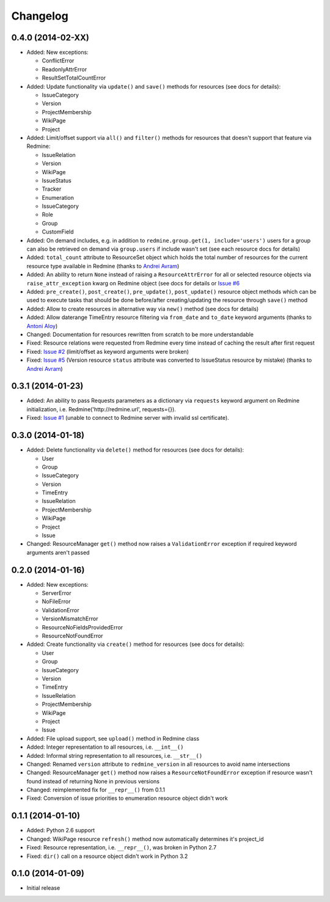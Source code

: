 Changelog
=========

0.4.0 (2014-02-XX)
------------------

- Added: New exceptions:

  * ConflictError
  * ReadonlyAttrError
  * ResultSetTotalCountError

- Added: Update functionality via ``update()`` and ``save()`` methods for resources (see
  docs for details):

  * IssueCategory
  * Version
  * ProjectMembership
  * WikiPage
  * Project

- Added: Limit/offset support via ``all()`` and ``filter()`` methods for resources that
  doesn't support that feature via Redmine:

  * IssueRelation
  * Version
  * WikiPage
  * IssueStatus
  * Tracker
  * Enumeration
  * IssueCategory
  * Role
  * Group
  * CustomField

- Added: On demand includes, e.g. in addition to ``redmine.group.get(1, include='users')``
  users for a group can also be retrieved on demand via ``group.users`` if include wasn't set
  (see each resource docs for details)
- Added: ``total_count`` attribute to ResourceSet object which holds the total number
  of resources for the current resource type available in Redmine (thanks to
  `Andrei Avram <https://github.com/andreiavram>`_)
- Added: An ability to return ``None`` instead of raising a ``ResourceAttrError`` for all
  or selected resource objects via ``raise_attr_exception`` kwarg on Redmine object (see
  docs for details or `Issue #6 <https://github.com/maxtepkeev/python-redmine/issues/6>`_
- Added: ``pre_create()``, ``post_create()``, ``pre_update()``, ``post_update()`` resource
  object methods which can be used to execute tasks that should be done before/after
  creating/updating the resource through ``save()`` method
- Added: Allow to create resources in alternative way via ``new()`` method (see docs for
  details)
- Added: Allow daterange TimeEntry resource filtering via ``from_date`` and ``to_date``
  keyword arguments (thanks to `Antoni Aloy <https://github.com/aaloy>`_)
- Changed: Documentation for resources rewritten from scratch to be more understandable
- Fixed: Resource relations were requested from Redmine every time instead of caching the
  result after first request
- Fixed: `Issue #2 <https://github.com/maxtepkeev/python-redmine/issues/2>`_ (limit/offset
  as keyword arguments were broken)
- Fixed: `Issue #5 <https://github.com/maxtepkeev/python-redmine/issues/5>`_ (Version
  resource ``status`` attribute was converted to IssueStatus resource by mistake) (thanks
  to `Andrei Avram <https://github.com/andreiavram>`_)

0.3.1 (2014-01-23)
------------------

- Added: An ability to pass Requests parameters as a dictionary via ``requests`` keyword
  argument on Redmine initialization, i.e. Redmine('\http://redmine.url', requests={}).
- Fixed: `Issue #1 <https://github.com/maxtepkeev/python-redmine/issues/1>`_ (unable
  to connect to Redmine server with invalid ssl certificate).

0.3.0 (2014-01-18)
------------------

- Added: Delete functionality via ``delete()`` method for resources (see docs for details):

  * User
  * Group
  * IssueCategory
  * Version
  * TimeEntry
  * IssueRelation
  * ProjectMembership
  * WikiPage
  * Project
  * Issue

- Changed: ResourceManager ``get()`` method now raises a ``ValidationError`` exception if
  required keyword arguments aren't passed

0.2.0 (2014-01-16)
------------------

- Added: New exceptions:

  * ServerError
  * NoFileError
  * ValidationError
  * VersionMismatchError
  * ResourceNoFieldsProvidedError
  * ResourceNotFoundError

- Added: Create functionality via ``create()`` method for resources (see docs for details):

  * User
  * Group
  * IssueCategory
  * Version
  * TimeEntry
  * IssueRelation
  * ProjectMembership
  * WikiPage
  * Project
  * Issue

- Added: File upload support, see ``upload()`` method in Redmine class
- Added: Integer representation to all resources, i.e. ``__int__()``
- Added: Informal string representation to all resources, i.e. ``__str__()``
- Changed: Renamed ``version`` attribute to ``redmine_version`` in all resources to avoid
  name intersections
- Changed: ResourceManager ``get()`` method now raises a ``ResourceNotFoundError`` exception
  if resource wasn't found instead of returning None in previous versions
- Changed: reimplemented fix for ``__repr__()`` from 0.1.1
- Fixed: Conversion of issue priorities to enumeration resource object didn't work

0.1.1 (2014-01-10)
------------------

- Added: Python 2.6 support
- Changed: WikiPage resource ``refresh()`` method now automatically determines it's project_id
- Fixed: Resource representation, i.e. ``__repr__()``, was broken in Python 2.7
- Fixed: ``dir()`` call on a resource object didn't work in Python 3.2

0.1.0 (2014-01-09)
------------------

- Initial release
